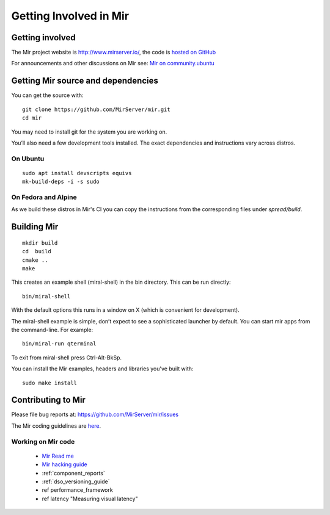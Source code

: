 .. _getting_involved_in_mir:

Getting Involved in Mir
=======================

Getting involved
----------------

The Mir project website is `<http://www.mirserver.io/>`_,
the code is `hosted on GitHub <https://github.com/MirServer>`_

For announcements and other discussions on Mir see: 
`Mir on community.ubuntu <https://community.ubuntu.com/c/mir>`_

Getting Mir source and dependencies
-----------------------------------

You can get the source with::

    git clone https://github.com/MirServer/mir.git
    cd mir

You may need to install git for the system you are working on.

You’ll also need a few development tools installed. The exact dependencies and
instructions vary across distros.

On Ubuntu
^^^^^^^^^
::

    sudo apt install devscripts equivs
    mk-build-deps -i -s sudo

On Fedora and Alpine
^^^^^^^^^^^^^^^^^^^^

As we build these distros in Mir's CI you can copy the instructions
from the corresponding files under `spread/build`.

Building Mir
------------
::

    mkdir build
    cd  build
    cmake ..
    make

This creates an example shell (miral-shell) in the bin directory. This can be
run directly::

    bin/miral-shell

With the default options this runs in a window on X (which is convenient for
development).

The miral-shell example is simple, don’t expect to see a sophisticated launcher
by default. You can start mir apps from the command-line. For example::

    bin/miral-run qterminal

To exit from miral-shell press Ctrl-Alt-BkSp.

You can install the Mir examples, headers and libraries you've built with::
  
    sudo make install

Contributing to Mir
-------------------

Please file bug reports at: `<https://github.com/MirServer/mir/issues>`_

The Mir coding guidelines are `here <cppguide/index.html>`_.

Working on Mir code
^^^^^^^^^^^^^^^^^^^

 - `Mir Read me <https://github.com/MirServer/README.md>`_
 - `Mir hacking guide <https://github.com/MirServer/HACKING.md>`_
 - :ref:`component_reports`
 - :ref:`dso_versioning_guide`
 - \ref performance_framework
 - \ref latency "Measuring visual latency"
